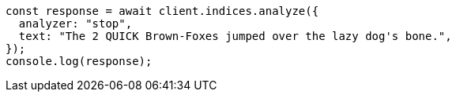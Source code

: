 // This file is autogenerated, DO NOT EDIT
// Use `node scripts/generate-docs-examples.js` to generate the docs examples

[source, js]
----
const response = await client.indices.analyze({
  analyzer: "stop",
  text: "The 2 QUICK Brown-Foxes jumped over the lazy dog's bone.",
});
console.log(response);
----
